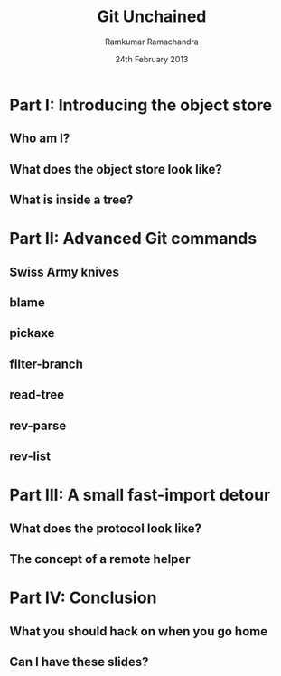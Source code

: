 #+LaTeX_CLASS: beamer
#+LaTeX_HEADER: \mode<presentation>
#+LaTeX_HEADER: \usetheme{CambridgeUS}
#+LaTeX_HEADER: \usecolortheme{seagull}
#+LaTeX_HEADER: \setbeameroption{hide notes}
#+LaTeX_HEADER: \institute{FOSSMeet/2013}
#+TITLE: Git Unchained
#+AUTHOR: Ramkumar Ramachandra
#+DATE: 24th February 2013

#+BEGIN_LaTeX
\def\newblock{\hskip .11em plus .33em minus .07em} % Hack to make BibTeX work with LaTeX
\renewcommand{\hl}[1 ]{\colorbox{lightgray}{#1}} % New command: hl to highlight text
#+END_LaTeX

* Part I: Introducing the object store
** Who am I?
#+BEGIN_LaTeX
\begin{alltt}
\huge
Ramkumar Ramachandra
\normalsize
(Git contributor)
\vfill
@artagnon
\url{https://github.com/artagnon}
\url{http://artagnon.com}
\end{alltt}
#+END_LaTeX
** What does the object store look like?
#+BEGIN_LaTeX
\begin{center}\includegraphics[scale=0.45]{res/object-model.pdf}\end{center}
#+END_LaTeX
\note[itemize]{
\item You haven't seen this image before; pay close attention.
\item Every object is identified by compulsory SHA1 after zlib
      compression: this is the key!
\item Commits are in a DAG: multiple parents.
\item Now for the main difference: deltas are not necessarily against
      the previous revision! When packing, the full object store data
      is available :)
\item For good packing heuristics, we decide based on many parameters
      like type, filename, and filesize. Using a good window size,
      generate deltas against n "close" objects and write the smallest
      delta. This has been engineered by Linus and Peter for maximum
      efficiency: for example, in xdelta, delta removing data is
      cheaper than adding data.
\item When writing packfiles, there's an index with an ordering based
      on "recency" or reachability from HEAD. The "loose" objects can
      be found using the packfile index.
}
** What is inside a tree?
#+BEGIN_LaTeX
\begin{center}
\begin{alltt}
$ git ls-tree HEAD^\{tree\}
\scriptsize
100644 blob 5e98806c6cc246acef5f539ae191710a0c06ad3f    .gitattributes
100644 blob 6669bf0c6c9a0b42f74e2ed189350a6a9f11f17d    .gitignore
100644 blob c7e86183001a00ad2105765708b5b59852ef6640    .mailmap
100644 blob 536e55524db72bd2acf175208aef4f3dfc148d42    COPYING
040000 tree 53e11809b8bdfcd6486ba8aa2afd8839c4c73cfe    Documentation
100755 blob e9f7abca91b96c2f9c99744c49adefe04a4daf56    GIT-VERSION-GEN
120000 blob bdce3136ea5164d82f0d25d0a7a8b50181f572f7    RelNotes
100644 blob 59b394eea38494d5dfa525e28ca949e5a03efcf5    blob.h
040000 tree 5fb111c6a71bf720621724f54bec4679041f8ab6    block-sha1
100644 blob 2bef1e7e71b7cb3375b3d96fab5c4f20e0c3adff    branch.c
040000 tree 41d60c10d7a21e786ec863bfc5f75a073dc7b8e5    builtin
[...]
\end{alltt}
\end{center}
#+END_LaTeX
\note[itemize]{
\item <mode> SP <type> SP <object> TAB <file>
}
* Part II: Advanced Git commands
** Swiss Army knives
#+BEGIN_LaTeX
\begin{center}\includegraphics[scale=1.5]{res/swiss-army-knife.jpg}\end{center}
#+END_LaTeX
** blame
#+BEGIN_LaTeX
\begin{center}
\begin{alltt}
$ git blame object.c
\scriptsize
8f1d2e6f (Junio C Hamano       2006-01-07 01:33:54 -0800   1) #include "cache.h"
175785e5 (Daniel Barkalow      2005-04-18 11:39:48 -0700   2) #include "object.h"
e9eefa67 (Daniel Barkalow      2005-04-28 07:46:33 -0700   3) #include "blob.h"
e9eefa67 (Daniel Barkalow      2005-04-28 07:46:33 -0700   4) #include "tree.h"
e9eefa67 (Daniel Barkalow      2005-04-28 07:46:33 -0700   5) #include "commit.h"
e9eefa67 (Daniel Barkalow      2005-04-28 07:46:33 -0700   6) #include "tag.h"
175785e5 (Daniel Barkalow      2005-04-18 11:39:48 -0700   7) 
0556a11a (Linus Torvalds       2006-06-30 11:20:33 -0700   8) static struct object **obj_hash;
0556a11a (Linus Torvalds       2006-06-30 11:20:33 -0700   9) static int nr_objs, obj_hash_size;
fc046a75 (Linus Torvalds       2006-06-29 21:38:55 -0700  10) 
fc046a75 (Linus Torvalds       2006-06-29 21:38:55 -0700  11) unsigned int get_max_object_index(void)
fc046a75 (Linus Torvalds       2006-06-29 21:38:55 -0700  12) {
0556a11a (Linus Torvalds       2006-06-30 11:20:33 -0700  13)   return obj_hash_size;
fc046a75 (Linus Torvalds       2006-06-29 21:38:55 -0700  14) }
fc046a75 (Linus Torvalds       2006-06-29 21:38:55 -0700  15) 
fc046a75 (Linus Torvalds       2006-06-29 21:38:55 -0700  16) struct object *get_indexed_object(unsigned int idx)
fc046a75 (Linus Torvalds       2006-06-29 21:38:55 -0700  17) {
0556a11a (Linus Torvalds       2006-06-30 11:20:33 -0700  18)   return obj_hash[idx];
fc046a75 (Linus Torvalds       2006-06-29 21:38:55 -0700  19) }
175785e5 (Daniel Barkalow      2005-04-18 11:39:48 -0700  20) 
[...]
\end{alltt}
\end{center}
#+END_LaTeX
** pickaxe
#+BEGIN_LaTeX
\begin{center}
\begin{center}\includegraphics[scale=0.2]{res/pickaxe.pdf}\end{center}
\vfill
\begin{verbatim}
$ git log --oneline -S 'static char *get_encoding(const char *message)'
043a449 sequencer: factor code out of revert builtin
d685654 revert: clarify label on conflict hunks
81b50f3 Move 'builtin-*' into a 'builtin/' subdirectory
52fae7d Missing statics.
\end{verbatim}
\end{center}
#+END_LaTeX
** filter-branch
#+BEGIN_LaTeX
\begin{center}
\begin{columns}
\begin{column}[c]{5cm}
\begin{center}\includegraphics[scale=0.45]{res/filter-funnel.png}\end{center}
\end{column}
\begin{column}[c]{5cm}
\begin{itemize}
\begin{alltt}
\item[] --env-filter
\item[] --tree-filter
\item[] --index-filter
\item[] --parent-filter
\item[] --msg-filter
\item[] --commit-filter
\item[] --tag-name-filter
\item[] --subdirectory-filter
\end{alltt}
\end{itemize}
\end{column}
\end{columns}
\vfill
\begin{verbatim}
$ git filter-branch --tree-filter 'mv blog/_posts . || ;' HEAD
\end{verbatim}
\end{center}
#+END_LaTeX
** read-tree
#+BEGIN_LaTeX
\begin{center}
\begin{alltt}
$ git remote add -f Bproject /path/to/B
$ git merge -s ours --no-commit Bproject/master
$ git read-tree --prefix=dir-B/ -u Bproject/master
$ git commit -m "Merge B project as our subdirectory"
\vfill
See also: Documentation/howto/using-merge-subtree.txt
\end{alltt}
\end{center}
#+END_LaTeX
** rev-parse
#+BEGIN_LaTeX
\begin{center}
\begin{center}\includegraphics[scale=0.5]{res/scene-curtain.png}\end{center}
\vfill
\begin{verbatim}
$ git rev-parse --short origin/master~13^2
073678b
\end{verbatim}
\end{center}
#+END_LaTeX
** rev-list
#+BEGIN_LaTeX
\begin{center}
\begin{verbatim}
$ git rev-list --abbrev-comit --topo-order -5 master~724
261ec7d
59f9b8a
8c5b1ae
f9bc573
c73f384
\end{verbatim}
\end{center}
#+END_LaTeX
* Part III: A small fast-import detour
** What does the protocol look like?
#+BEGIN_LaTeX
\begin{columns}
\begin{column}[c]{2cm}
\includegraphics[scale=0.2]{res/protocol.pdf}
\end{column}
\begin{column}[c]{8cm}
\scriptsize
\begin{alltt}
\underline{commit} refs/heads/remote-helper
\underline{mark} :30
\underline{author} Ramkumar Ramachandra <artagnon@gmail.com> 1170314617 +0530
\underline{committer} Junio C Hamano <gitster@pobox.com> 1170325891 +0100
\underline{data} 111
vcs-svn: Fix delete operation in the treap

\underline{from} :28
\underline{M} 100644 :29 vcs-svn/trp.h

\underline{blob}
\underline{mark} :31
\underline{data} 4941
/*
 * C macro implementation of treaps.
[...]
\end{alltt}
\end{column}
\end{columns}
#+END_LaTeX
\note[itemize]{
\item fast-import uses the object API directly: it's built only for
      speed: almost 3x as fast as svnrdump.
\item Commands: commit, author, mark, data, from, blob
\item Before the CP, only fast-import can access the objects it wrote;
      this makes sense in the context of efficient packing discussed
      earlier.
\item Use it programmatically: remote helper.
}
** The concept of a remote helper
#+BEGIN_LaTeX
\begin{center}\includegraphics[scale=0.3]{res/remote-helper.pdf}\end{center}
#+END_LaTeX
\note[itemize]{
\item Confession: My GSoC project was to build a remote helper for
      Subversion. We managed to write the infrastructure.
\item Remote helper is simply a program with a set of commands like a
      shell; capabilities are fetch, import, push etc.
\item Gitcore sets up UNIX pipes to call the remote helper: it
      consumes/ produces a fast-import stream
\item When Git core doesn't know how to handle the protocol,
      transport-helper.c looks for a remote helper to connect to. The
      rest is the remote helper's problem.
}
* Part IV: Conclusion
** What you should hack on when you go home
#+BEGIN_LaTeX
\begin{columns}
\begin{column}[c]{3cm}
\includegraphics[scale=0.2]{res/spanner-hammer.pdf}
\end{column}
\begin{column}[c]{7cm}
\includegraphics[scale=0.3]{res/quadrant.pdf}
\end{column}
\end{columns}
#+END_LaTeX
\note[itemize]{
\item libgit2/ Rugged
}
** Can I have these slides?
#+BEGIN_LaTeX
\begin{alltt}
\url{http://github.com/artagnon/authored}
\end{alltt}
\vfill\hfill\includegraphics[scale=0.2]{res/cc.pdf}
#+END_LaTeX
